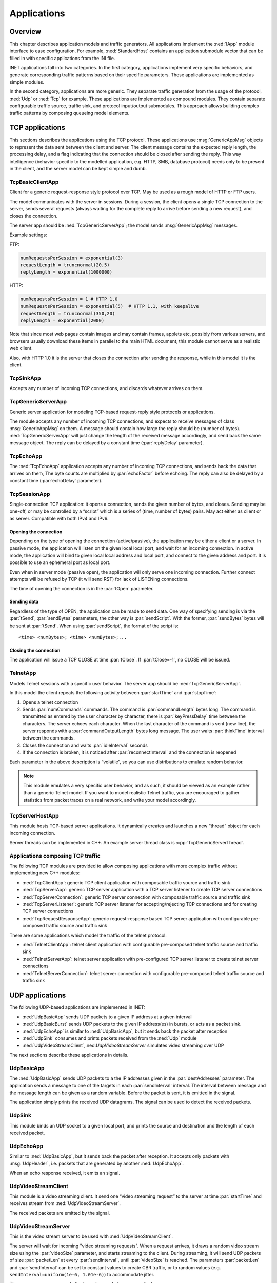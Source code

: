 .. _ug:cha:apps:

Applications
============

.. _ug:sec:apps:overview:

Overview
--------

This chapter describes application models and traffic generators. All applications
implement the :ned:`IApp` module interface to ease configuration. For example,
:ned:`StandardHost` contains an application submodule vector that can be filled
in with specific applications from the INI file.

INET applications fall into two categories. In the first category, applications
implement very specific behaviors, and generate corresponding traffic patterns
based on their specific parameters. These applications are implemented as simple
modules.

In the second category, applications are more generic. They separate traffic
generation from the usage of the protocol, :ned:`Udp` or :ned:`Tcp` for example.
These applications are implemented as compound modules. They contain separate
configurable traffic source, traffic sink, and protocol input/output submodules.
This approach allows building complex traffic patterns by composing queueing
model elements.

.. _ug:sec:apps:tcp-applications:

TCP applications
----------------

This sections describes the applications using the TCP protocol. These
applications use :msg:`GenericAppMsg` objects to represent the data sent
between the client and server. The client message contains the expected
reply length, the processing delay, and a flag indicating that the
connection should be closed after sending the reply. This way
intelligence (behavior specific to the modelled application, e.g. HTTP,
SMB, database protocol) needs only to be present in the client, and the
server model can be kept simple and dumb.

.. _ug:sec:apps:tcpbasicclientapp:

TcpBasicClientApp
~~~~~~~~~~~~~~~~~

Client for a generic request-response style protocol over TCP. May be
used as a rough model of HTTP or FTP users.

The model communicates with the server in sessions. During a session,
the client opens a single TCP connection to the server, sends several
requests (always waiting for the complete reply to arrive before sending
a new request), and closes the connection.

The server app should be :ned:`TcpGenericServerApp`; the model sends
:msg:`GenericAppMsg` messages.

Example settings:

FTP:



.. code-block:: ini

   numRequestsPerSession = exponential(3)
   requestLength = truncnormal(20,5)
   replyLength = exponential(1000000)

HTTP:



.. code-block:: ini

   numRequestsPerSession = 1 # HTTP 1.0
   numRequestsPerSession = exponential(5)  # HTTP 1.1, with keepalive
   requestLength = truncnormal(350,20)
   replyLength = exponential(2000)

Note that since most web pages contain images and may contain frames,
applets etc, possibly from various servers, and browsers usually
download these items in parallel to the main HTML document, this module
cannot serve as a realistic web client.

Also, with HTTP 1.0 it is the server that closes the connection after
sending the response, while in this model it is the client.

.. _ug:sec:apps:tcpsinkapp:

TcpSinkApp
~~~~~~~~~~

Accepts any number of incoming TCP connections, and discards whatever
arrives on them.

.. _ug:sec:apps:tcpgenericserverapp:

TcpGenericServerApp
~~~~~~~~~~~~~~~~~~~

Generic server application for modeling TCP-based request-reply style
protocols or applications.

The module accepts any number of incoming TCP connections, and expects
to receive messages of class :msg:`GenericAppMsg` on them. A message
should contain how large the reply should be (number of bytes).
:ned:`TcpGenericServerApp` will just change the length of the received
message accordingly, and send back the same message object. The reply
can be delayed by a constant time (:par:`replyDelay` parameter).

.. _ug:sec:apps:tcpechoapp:

TcpEchoApp
~~~~~~~~~~

The :ned:`TcpEchoApp` application accepts any number of incoming TCP
connections, and sends back the data that arrives on them, The byte
counts are multiplied by :par:`echoFactor` before echoing. The reply can
also be delayed by a constant time (:par:`echoDelay` parameter).

.. _ug:sec:apps:tcpsessionapp:

TcpSessionApp
~~~~~~~~~~~~~

Single-connection TCP application: it opens a connection, sends the
given number of bytes, and closes. Sending may be one-off, or may be
controlled by a “script” which is a series of (time, number of bytes)
pairs. May act either as client or as server. Compatible with both IPv4
and IPv6.

Opening the connection
^^^^^^^^^^^^^^^^^^^^^^

Depending on the type of opening the connection (active/passive), the
application may be either a client or a server. In passive mode, the
application will listen on the given local local port, and wait for an
incoming connection. In active mode, the application will bind to given
local local address and local port, and connect to the given address and
port. It is possible to use an ephemeral port as local port.

Even when in server mode (passive open), the application will only serve
one incoming connection. Further connect attempts will be refused by TCP
(it will send RST) for lack of LISTENing connections.

The time of opening the connection is in the :par:`tOpen` parameter.

Sending data
^^^^^^^^^^^^

Regardless of the type of OPEN, the application can be made to send
data. One way of specifying sending is via the :par:`tSend`,
:par:`sendBytes` parameters, the other way is :par:`sendScript`. With
the former, :par:`sendBytes` bytes will be sent at :par:`tSend`. When
using :par:`sendScript`, the format of the script is:



::

   <time> <numBytes>; <time> <numBytes>;...

Closing the connection
^^^^^^^^^^^^^^^^^^^^^^

The application will issue a TCP CLOSE at time :par:`tClose`. If
:par:`tClose=-1`, no CLOSE will be issued.

.. _ug:sec:apps:telnetapp:

TelnetApp
~~~~~~~~~

Models Telnet sessions with a specific user behavior. The server app
should be :ned:`TcpGenericServerApp`.

In this model the client repeats the following activity between
:par:`startTime` and :par:`stopTime`:

#. Opens a telnet connection

#. Sends :par:`numCommands` commands. The command is
   :par:`commandLength` bytes long. The command is transmitted as
   entered by the user character by character, there is
   :par:`keyPressDelay` time between the characters. The server echoes
   each character. When the last character of the command is sent (new
   line), the server responds with a :par:`commandOutputLength` bytes
   long message. The user waits :par:`thinkTime` interval between the
   commands.

#. Closes the connection and waits :par:`idleInterval` seconds

#. If the connection is broken, it is noticed after
   :par:`reconnectInterval` and the connection is reopened

Each parameter in the above description is “volatile”, so you can use
distributions to emulate random behavior.



.. note::

   This module emulates a very specific user behavior, and as such,
   it should be viewed as an example rather than a generic Telnet model.
   If you want to model realistic Telnet traffic, you are encouraged
   to gather statistics from packet traces on a real network, and
   write your model accordingly.

.. _ug:sec:apps:tcpserverhostapp:

TcpServerHostApp
~~~~~~~~~~~~~~~~

This module hosts TCP-based server applications. It dynamically creates
and launches a new “thread” object for each incoming connection.

Server threads can be implemented in C++. An example server thread class
is :cpp:`TcpGenericServerThread`.

Applications composing TCP traffic
~~~~~~~~~~~~~~~~~~~~~~~~~~~~~~~~~~

The following TCP modules are provided to allow composing applications with more
complex traffic without implementing new C++ modules:

-  :ned:`TcpClientApp`: generic TCP client application with composable traffic source and traffic sink
-  :ned:`TcpServerApp`: generic TCP server application with a TCP server listener to create TCP server connections
-  :ned:`TcpServerConnection`: generic TCP server connection with composable traffic source and traffic sink
-  :ned:`TcpServerListener`: generic TCP server listener for accepting/rejecting TCP connections and for creating TCP server connections
-  :ned:`TcpRequestResponseApp`: generic request-response based TCP server application with configurable pre-composed traffic source and traffic sink

There are some applications which model the traffic of the telnet protocol:

-  :ned:`TelnetClientApp`: telnet client application with configurable pre-composed telnet traffic source and traffic sink
-  :ned:`TelnetServerApp`: telnet server application with pre-configured TCP server listener to create telnet server connections
-  :ned:`TelnetServerConnection`: telnet server connection with configurable pre-composed telnet traffic source and traffic sink

.. _ug:sec:apps:udp-applications:

UDP applications
----------------

The following UDP-based applications are implemented in INET:

-  :ned:`UdpBasicApp` sends UDP packets to a given IP address at a given
   interval

-  :ned:`UdpBasicBurst` sends UDP packets to the given IP address(es) in
   bursts, or acts as a packet sink.

-  :ned:`UdpEchoApp` is similar to :ned:`UdpBasicApp`, but it sends back
   the packet after reception

-  :ned:`UdpSink` consumes and prints packets received from the
   :ned:`Udp` module

-  :ned:`UdpVideoStreamClient`,:ned:`UdpVideoStreamServer` simulates
   video streaming over UDP

The next sections describe these applications in details.

.. _ug:sec:apps:udpbasicapp:

UdpBasicApp
~~~~~~~~~~~

The :ned:`UdpBasicApp` sends UDP packets to a the IP addresses given in
the :par:`destAddresses` parameter. The application sends a message to
one of the targets in each :par:`sendInterval` interval. The interval
between message and the message length can be given as a random
variable. Before the packet is sent, it is emitted in the signal.

The application simply prints the received UDP datagrams. The signal can
be used to detect the received packets.

.. _ug:sec:apps:udpsink:

UdpSink
~~~~~~~

This module binds an UDP socket to a given local port, and prints the
source and destination and the length of each received packet.

.. _ug:sec:apps:udpechoapp:

UdpEchoApp
~~~~~~~~~~

Similar to :ned:`UdpBasicApp`, but it sends back the packet after
reception. It accepts only packets with :msg:`UdpHeader`, i.e.
packets that are generated by another :ned:`UdpEchoApp`.

When an echo response received, it emits an signal.

.. _ug:sec:apps:udpvideostreamclient:

UdpVideoStreamClient
~~~~~~~~~~~~~~~~~~~~

This module is a video streaming client. It send one “video streaming
request” to the server at time :par:`startTime` and receives stream from
:ned:`UdpVideoStreamServer`.

The received packets are emitted by the signal.

.. _ug:sec:apps:udpvideostreamserver:

UdpVideoStreamServer
~~~~~~~~~~~~~~~~~~~~

This is the video stream server to be used with
:ned:`UdpVideoStreamClient`.

The server will wait for incoming "video streaming requests". When a
request arrives, it draws a random video stream size using the
:par:`videoSize` parameter, and starts streaming to the client. During
streaming, it will send UDP packets of size :par:`packetLen` at every
:par:`sendInterval`, until :par:`videoSize` is reached. The parameters
:par:`packetLen` and :par:`sendInterval` can be set to constant values
to create CBR traffic, or to random values (e.g.
``sendInterval=uniform(1e-6, 1.01e-6)``) to accommodate jitter.

The server can serve several clients, and several streams per client.

.. _ug:sec:apps:udpbasicburst:

UdpBasicBurst
~~~~~~~~~~~~~

Sends UDP packets to the given IP address(es) in bursts, or acts as a
packet sink. Compatible with both IPv4 and IPv6.

Addressing
^^^^^^^^^^

The :par:`destAddresses` parameter can contain zero, one or more
destination addresses, separated by spaces. If there is no destination
address given, the module will act as packet sink. If there are more
than one addresses, one of them is randomly chosen, either for the whole
simulation run, or for each burst, or for each packet, depending on the
value of the :par:`chooseDestAddrMode` parameter. The :par:`destAddrRNG`
parameter controls which (local) RNG is used for randomized address
selection. The own addresses will be ignored.

An address may be given in the dotted decimal notation, or with the
module name. (The :cpp:`L3AddressResolver` class is used to resolve the
address.) You can use the "Broadcast" string as address for sending
broadcast messages.

INET also defines several NED functions that can be useful:

-  | ``moduleListByPath("pattern",...)``:
   | Returns a space-separated list of the modulenames. All modules
     whose full path matches one of the pattern parameters will be
     included. The patterns may contain wilcards in the same syntax as
     in ini files. Example:

-  | ``moduleListByNedType("fully.qualified.ned.type",...)``:
   | Returns a space-separated list of the modulenames with the given
     NED type(s). All modules whose NED type name occurs in the
     parameter list will be included. The NED type name is fully
     qualified. Example:

Examples:



.. code-block:: ini

   **.app[0].destAddresses = moduleListByPath("**.host[*]", "**.fixhost[*]")
   **.app[1].destAddresses = moduleListByNedType("inet.nodes.inet.StandardHost")

The peer can be UdpSink or another UdpBasicBurst.

Bursts
^^^^^^

The first burst starts at :par:`startTime`. Bursts start by immediately
sending a packet; subsequent packets are sent at :par:`sendInterval`
intervals. The :par:`sendInterval` parameter can be a random value, e.g.
``exponential(10ms)``. A constant interval with jitter can be
specified as ``1s+uniform(-0.01s,0.01s)`` or
``uniform(0.99s,1.01s)``. The length of the burst is controlled by
the :par:`burstDuration` parameter. (Note that if :par:`sendInterval` is
greater than :par:`burstDuration`, the burst will consist of one packet
only.) The time between burst is the :par:`sleepDuration` parameter;
this can be zero (zero is not allowed for :par:`sendInterval`.) The zero
:par:`burstDuration` is interpreted as infinity.

Operation as sink
^^^^^^^^^^^^^^^^^

When :par:`destAddresses` parameter is empty, the module receives
packets and makes statistics only.

Applications composing UDP traffic
~~~~~~~~~~~~~~~~~~~~~~~~~~~~~~~~~~

The following UDP modules are provided to allow composing applications with more
complex traffic without implementing new C++ modules:

-  :ned:`UdpApp`: generic UDP application with composable traffic source and traffic sink
-  :ned:`UdpSourceApp`: generic UDP application with a traffic source
-  :ned:`UdpSinkApp`: generic UDP application with a traffic sink
-  :ned:`UdpRequestResponseApp`: generic request-response based UDP server application with configurable pre-composed traffic source and traffic sink

.. -  :ned:`UdpClientApp`: generic UDP client application with composable traffic source and traffic sink
   -  :ned:`UdpServerApp`: generic UDP server application with a UDP session handler to create UDP server sessions
   -  :ned:`UdpServerSession`: generic UDP server session with composable traffic source and traffic sink

.. _ug:sec:apps:ipv4/ipv6-traffic-generators:

IPv4/IPv6 traffic generators
----------------------------

The applications described in this section use the services of the
network layer only, they do not need transport layer protocols. They can
be used with both IPv4 and IPv6.

:ned:`IIpvxTrafficGenerator` (prototype) sends IP or IPv6 datagrams to
the given address at the given :par:`sendInterval`. The
:par:`sendInterval` parameter can be a constant or a random value (e.g.
``exponential(1)``). If the :par:`destAddresses` parameter contains
more than one address, one of them is randomly for each packet. An
address may be given in the dotted decimal notation (or, for IPv6, in
the usual notation with colons), or with the module name. (The
:cpp:`L3AddressResolver` class is used to resolve the address.) To
disable the model, set :par:`destAddresses` to "".

The :ned:`IpvxTrafGen` sends messages with length :par:`packetLength`.
The sent packet is emitted in the signal. The length of the sent packets
can be recorded as scalars and vectors.

The :ned:`IpvxTrafSink` can be used as a receiver of the packets
generated by the traffic generator. This module emits the packet in the
signal and drops it. The ``rcvdPkBytes`` and ``endToEndDelay``
statistics are generated from this signal.

The :ned:`IpvxTrafGen` can also be the peer of the traffic generators;
it handles the received packets exactly like :ned:`IpvxTrafSink`.

.. _ug:sec:apps:the-pingapp-application:

The PingApp application
-----------------------

The :ned:`PingApp` application generates ping requests and calculates
the packet loss and round trip parameters of the replies.

Start/stop time, sendInterval etc. can be specified via parameters. An
address may be given in the dotted decimal notation (or, for IPv6, in
the usual notation with colons), or with the module name. (The
:cpp:`L3AddressResolver` class is used to resolve the address.) To
disable send, specify empty destAddr.

Every ping request is sent out with a sequence number, and replies are
expected to arrive in the same order. Whenever there’s a jump in the in
the received ping responses’ sequence number (e.g. 1, 2, 3, 5), then the
missing pings (number 4 in this example) is counted as lost. Then if it
still arrives later (that is, a reply with a sequence number smaller
than the largest one received so far) it will be counted as
out-of-sequence arrival, and at the same time the number of losses is
decremented. (It is assumed that the packet arrived was counted earlier
as a loss, which is true if there are no duplicate packets.)


.. _ug:sec:apps:ethernet-applications:

Ethernet applications
---------------------

The ``inet.applications.ethernet`` package contains modules for a
simple client-server application. The :ned:`EtherAppClient` is a simple
traffic generator that periodically sends :msg:`EtherAppReq` messages
whose length can be configured. destAddress, startTime,waitType,
reqLength, respLength

The server component of the model (:ned:`EtherAppServer`) responds with
a :msg:`EtherAppResp` message of the requested length. If the response
does not fit into one ethernet frame, the client receives the data in
multiple chunks.

Both applications have a :par:`registerSAP` boolean parameter. This
parameter should be set to ``true`` if the application is connected
to the :ned:`Ieee8022Llc` module which requires registration of the SAP
before sending frames.

Both applications collects the following statistics: sentPkBytes,
rcvdPkBytes, endToEndDelay.

The client and server application works with any model that accepts
Ieee802Ctrl control info on the packets (e.g. the 802.11 model). The
applications should be connected directly to the :ned:`Ieee8022Llc` or an
EthernetInterface NIC module.

The model also contains a host component that groups the applications
and the LLC and MAC components together (:ned:`EthernetHost`). This node
does not contain higher layer protocols, it generates Ethernet traffic
directly. By default it is configured to use half duplex MAC (CSMA/CD).
